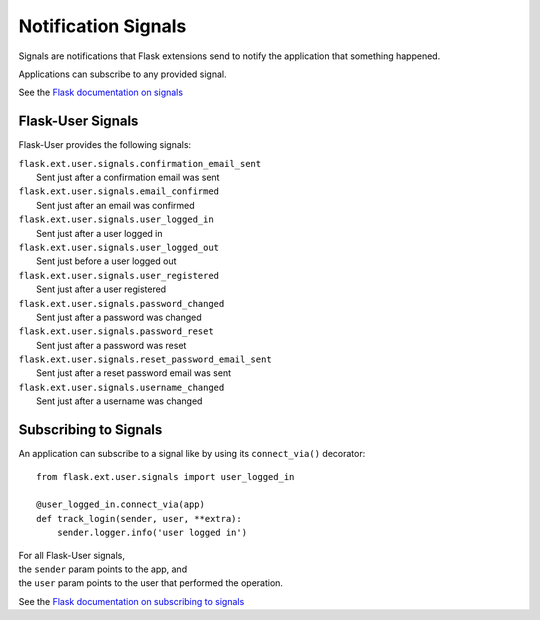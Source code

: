====================
Notification Signals
====================

Signals are notifications that Flask extensions send to notify
the application that something happened.

Applications can subscribe to any provided signal.

See the `Flask documentation on signals <http://flask.pocoo.org/docs/signals/>`_

Flask-User Signals
------------------
Flask-User provides the following signals:

| ``flask.ext.user.signals.confirmation_email_sent``
|     Sent just after a confirmation email was sent

| ``flask.ext.user.signals.email_confirmed``
|     Sent just after an email was confirmed

| ``flask.ext.user.signals.user_logged_in``
|     Sent just after a user logged in

| ``flask.ext.user.signals.user_logged_out``
|     Sent just before a user logged out

| ``flask.ext.user.signals.user_registered``
|     Sent just after a user registered

| ``flask.ext.user.signals.password_changed``
|     Sent just after a password was changed

| ``flask.ext.user.signals.password_reset``
|     Sent just after a password was reset

| ``flask.ext.user.signals.reset_password_email_sent``
|     Sent just after a reset password email was sent

| ``flask.ext.user.signals.username_changed``
|     Sent just after a username was changed


Subscribing to Signals
----------------------

An application can subscribe to a signal like by using its ``connect_via()`` decorator::

    from flask.ext.user.signals import user_logged_in

    @user_logged_in.connect_via(app)
    def track_login(sender, user, **extra):
        sender.logger.info('user logged in')

| For all Flask-User signals,
| the ``sender`` param points to the app, and
| the ``user`` param points to the user that performed the operation.

See the `Flask documentation on subscribing to signals <http://flask.pocoo.org/docs/signals/#subscribing-to-signals>`_
